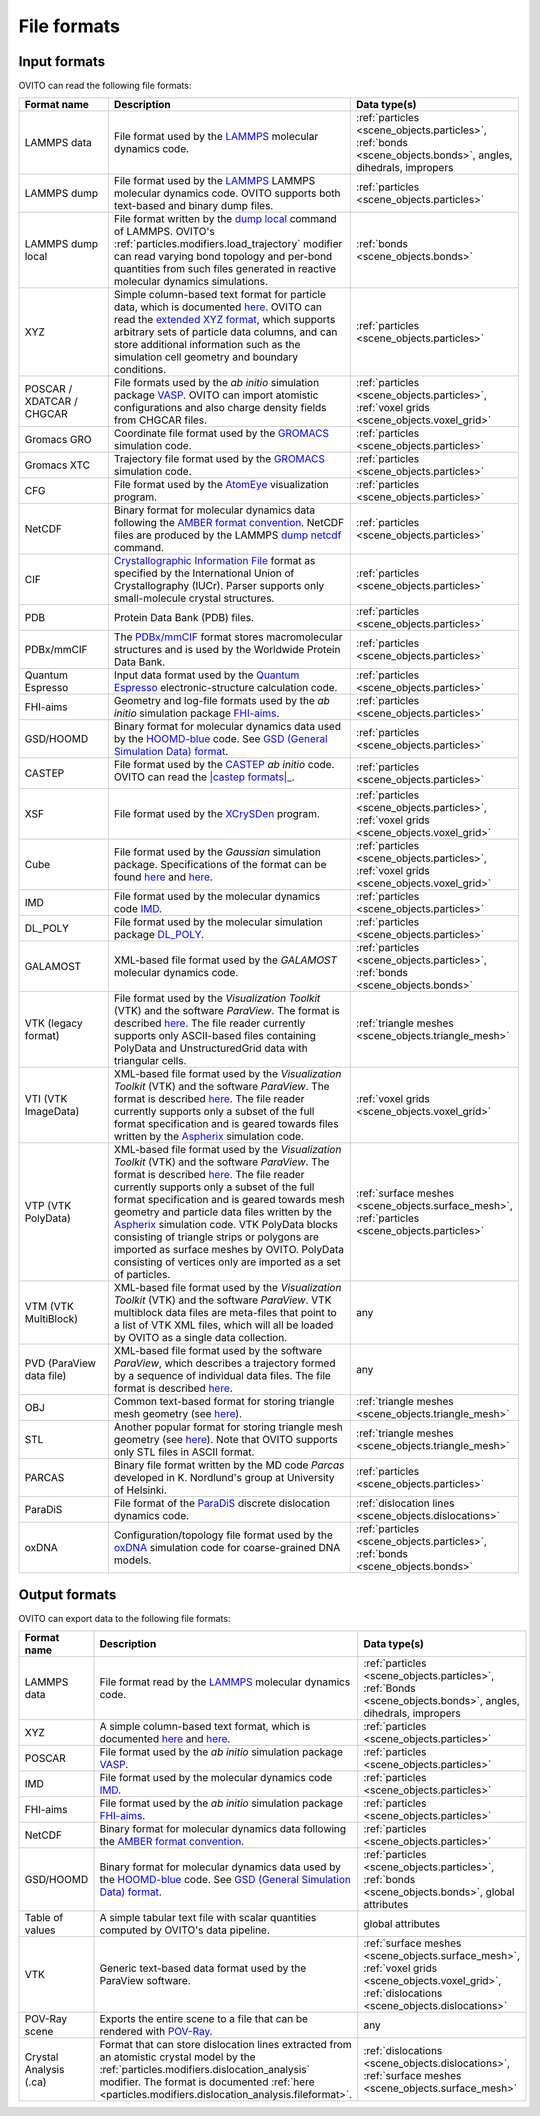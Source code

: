 .. _file_formats:

File formats
============

..   
    <itemizedlist>
      <listitem><xref linkend="file_formats.input" xrefstyle="template:%t" /></listitem>
      <listitem><xref linkend="file_formats.output" xrefstyle="template:%t" /></listitem>
    </itemizedlist>

.. _file_formats.input:
  
Input formats
-------------

OVITO can read the following file formats:

.. list-table:: 
  :widths: 20 55 25 
  :header-rows: 1

  * - Format name
    - Description 
    - Data type(s)
  
  * - LAMMPS data
    - File format used by the `LAMMPS <http://lammps.sandia.gov/doc/read_data.html>`__ molecular dynamics code.
    - :ref:`particles <scene_objects.particles>`, :ref:`bonds <scene_objects.bonds>`, angles, dihedrals, impropers
  
  * - LAMMPS dump
    - File format used by the `LAMMPS <http://lammps.sandia.gov>`__  LAMMPS molecular dynamics code. OVITO supports both text-based and binary dump files.
    - :ref:`particles <scene_objects.particles>`

  * - LAMMPS dump local
    - File format written by the `dump local <https://lammps.sandia.gov/doc/dump.html>`__ command of LAMMPS. 
      OVITO's :ref:`particles.modifiers.load_trajectory` modifier can read varying bond topology and 
      per-bond quantities from such files generated in reactive molecular dynamics simulations.  
    - :ref:`bonds <scene_objects.bonds>`
       
  * - XYZ 
    - Simple column-based text format for particle data, which is documented `here <http://en.wikipedia.org/wiki/XYZ_file_format>`__. 
      OVITO can read the `extended XYZ format <https://web.archive.org/web/20190811094343/https://libatoms.github.io/QUIP/io.html#extendedxyz>`__, 
      which supports arbitrary sets of particle data columns, and can store additional information such as the simulation cell geometry and boundary conditions. 
    - :ref:`particles <scene_objects.particles>`
  
  * - POSCAR / XDATCAR / CHGCAR 
    -  File formats used by the *ab initio* simulation package `VASP <http://www.vasp.at/>`__.
       OVITO can import atomistic configurations and also charge density fields from CHGCAR files.     
    - :ref:`particles <scene_objects.particles>`, :ref:`voxel grids <scene_objects.voxel_grid>`       
             
  * - Gromacs GRO            
    - Coordinate file format used by the `GROMACS <http://www.gromacs.org/>`__ simulation code.
    - :ref:`particles <scene_objects.particles>`             
  
  * - Gromacs XTC
    - Trajectory file format used by the `GROMACS <http://www.gromacs.org/>`__ simulation code.
    - :ref:`particles <scene_objects.particles>`

  * - CFG 
    - File format used by the `AtomEye <http://li.mit.edu/Archive/Graphics/A/>`__ visualization program.           
    - :ref:`particles <scene_objects.particles>`

  * - NetCDF 
    - Binary format for molecular dynamics data following the `AMBER format convention <http://ambermd.org/netcdf/nctraj.pdf>`__. NetCDF files are produced by 
      the LAMMPS `dump netcdf <http://lammps.sandia.gov/doc/dump_netcdf.html>`__ command.  
    - :ref:`particles <scene_objects.particles>`
             
  * - CIF          
    - `Crystallographic Information File <https://www.iucr.org/resources/cif>`__ format as specified by the 
      International Union of Crystallography (IUCr). Parser supports only small-molecule crystal structures.  
    - :ref:`particles <scene_objects.particles>`

  * - PDB 
    - Protein Data Bank (PDB) files.  
    - :ref:`particles <scene_objects.particles>`
           
  * - PDBx/mmCIF 
    - The `PDBx/mmCIF <http://mmcif.wwpdb.org>`__ format stores 
      macromolecular structures and is used by the Worldwide Protein Data Bank.   
    - :ref:`particles <scene_objects.particles>`
             
  * - Quantum Espresso 
    - Input data format used by the `Quantum Espresso <https://www.quantum-espresso.org/>`__ electronic-structure calculation code.  
    - :ref:`particles <scene_objects.particles>`
             
  * - FHI-aims 
    - Geometry and log-file formats used by the *ab initio* simulation package `FHI-aims <https://aimsclub.fhi-berlin.mpg.de/index.php>`__.  
    - :ref:`particles <scene_objects.particles>`
  
  * - GSD/HOOMD 
    - Binary format for molecular dynamics data used by the `HOOMD-blue <https://glotzerlab.engin.umich.edu/hoomd-blue/>`__ code. 
      See `GSD (General Simulation Data) format <https://gsd.readthedocs.io>`__.  
    - :ref:`particles <scene_objects.particles>`          

  * - CASTEP       
    - File format used by the `CASTEP <http://www.castep.org>`__ *ab initio* code. OVITO can read the |castep formats|_.

        .. |castep formats| replace:: :file:`.cell`, :file:`.md` and :file:`.geom` formats
        .. _castep formats: http://www.tcm.phy.cam.ac.uk/castep/documentation/WebHelp/content/modules/castep/expcastepfileformats.htm
    - :ref:`particles <scene_objects.particles>`
                        
  * - XSF 
    - File format used by the `XCrySDen <http://www.xcrysden.org/doc/XSF.html>`__ program.  
    - :ref:`particles <scene_objects.particles>`, :ref:`voxel grids <scene_objects.voxel_grid>`

  * - Cube 
    - File format used by the *Gaussian* simulation package. Specifications of the format can be found
      `here <https://h5cube-spec.readthedocs.io/en/latest/cubeformat.html>`__ and `here <http://paulbourke.net/dataformats/cube/>`__.  
    - :ref:`particles <scene_objects.particles>`, :ref:`voxel grids <scene_objects.voxel_grid>`             
             
  * - IMD 
    - File format used by the molecular dynamics code `IMD <http://imd.itap.physik.uni-stuttgart.de/>`__.  
    - :ref:`particles <scene_objects.particles>`             

  * - DL_POLY 
    - File format used by the molecular simulation package `DL_POLY <https://www.scd.stfc.ac.uk/Pages/DL_POLY.aspx>`__.  
    - :ref:`particles <scene_objects.particles>`
                        
  * - GALAMOST 
    - XML-based file format used by the *GALAMOST* molecular dynamics code.  
    - :ref:`particles <scene_objects.particles>`, :ref:`bonds <scene_objects.bonds>` 

  * - VTK (legacy format) 
    - File format used by the *Visualization Toolkit* (VTK) and the software *ParaView*. The format is described `here <http://www.vtk.org/VTK/img/file-formats.pdf>`__. 
      The file reader currently supports only ASCII-based files containing PolyData and UnstructuredGrid data with triangular cells.  
    - :ref:`triangle meshes <scene_objects.triangle_mesh>` 
             
  * - VTI (VTK ImageData) 
    - XML-based file format used by the *Visualization Toolkit* (VTK) and the software *ParaView*. The format is described `here <http://www.vtk.org/VTK/img/file-formats.pdf>`__. 
      The file reader currently supports only a subset of the full format specification and is geared towards files written by the `Aspherix <https://www.aspherix-dem.com/>`__ simulation code.  
    - :ref:`voxel grids <scene_objects.voxel_grid>`
               
  * - VTP (VTK PolyData) 
    - XML-based file format used by the *Visualization Toolkit* (VTK) and the software *ParaView*. The format is described `here <http://www.vtk.org/VTK/img/file-formats.pdf>`__. 
      The file reader currently supports only a subset of the full format specification and is geared towards mesh geometry and particle data files written by the `Aspherix <https://www.aspherix-dem.com/>`__ simulation code.
      VTK PolyData blocks consisting of triangle strips or polygons are imported as surface meshes by OVITO. PolyData consisting of vertices only are imported as a set of particles.  
    - :ref:`surface meshes <scene_objects.surface_mesh>`, :ref:`particles <scene_objects.particles>`
               
  * - VTM (VTK MultiBlock) 
    - XML-based file format used by the *Visualization Toolkit* (VTK) and the software *ParaView*. VTK multiblock data files are meta-files that point to a list of VTK XML files,
      which will all be loaded by OVITO as a single data collection.  
    - any 
                
  * - PVD (ParaView data file) 
    - XML-based file format used by the software *ParaView*, which describes a trajectory formed by a sequence of individual data files.
      The file format is described `here <https://www.paraview.org/Wiki/ParaView/Data_formats#PVD_File_Format>`__.  
    - any 
                   
  * - OBJ 
    - Common text-based format for storing triangle mesh geometry (see `here <https://en.wikipedia.org/wiki/Wavefront_.obj_file>`__).  
    - :ref:`triangle meshes <scene_objects.triangle_mesh>`
             
  * - STL 
    - Another popular format for storing triangle mesh geometry (see `here <https://en.wikipedia.org/wiki/STL_(file_format)>`__). Note that OVITO supports only STL files in ASCII format.  
    - :ref:`triangle meshes <scene_objects.triangle_mesh>`
             
  * - PARCAS 
    - Binary file format written by the MD code *Parcas* developed in K. Nordlund's group at University of Helsinki.  
    - :ref:`particles <scene_objects.particles>`
             
  * - ParaDiS 
    - File format of the `ParaDiS <http://paradis.stanford.edu>`__ discrete dislocation dynamics code.  
    - :ref:`dislocation lines <scene_objects.dislocations>`         
             
  * - oxDNA 
    - Configuration/topology file format used by the `oxDNA <https://dna.physics.ox.ac.uk/>`__ simulation code for coarse-grained DNA models.  
    - :ref:`particles <scene_objects.particles>`, :ref:`bonds <scene_objects.bonds>` 

.. _file_formats.output:

Output formats
--------------

OVITO can export data to the following file formats:

.. list-table:: 
  :widths: 20 55 25 
  :header-rows: 1

  * - Format name 
    - Description 
    - Data type(s) 

  * - LAMMPS data 
    - File format read by the `LAMMPS <http://lammps.sandia.gov>`__ molecular dynamics code.  
    - :ref:`particles <scene_objects.particles>`, :ref:`Bonds <scene_objects.bonds>`, angles, dihedrals, impropers
                        
  * - XYZ 
    - A simple column-based text format, which is documented `here <http://en.wikipedia.org/wiki/XYZ_file_format>`__ and
      `here <http://libatoms.github.io/QUIP/io.html#module-ase.io.extxyz>`__.  
    - :ref:`particles <scene_objects.particles>`

  * - POSCAR 
    - File format used by the *ab initio* simulation package `VASP <http://www.vasp.at/">`__.  
    - :ref:`particles <scene_objects.particles>` 

  * - IMD 
    - File format used by the molecular dynamics code `IMD <http://imd.itap.physik.uni-stuttgart.de/>`__.  
    - :ref:`particles <scene_objects.particles>` 

  * - FHI-aims 
    - File format used by the *ab initio* simulation package `FHI-aims <https://aimsclub.fhi-berlin.mpg.de/index.php>`__.  
    - :ref:`particles <scene_objects.particles>` 

  * - NetCDF 
    - Binary format for molecular dynamics data following the `AMBER format convention <http://ambermd.org/netcdf/nctraj.pdf>`__.  
    - :ref:`particles <scene_objects.particles>` 
                    
  * - GSD/HOOMD 
    - Binary format for molecular dynamics data used by the `HOOMD-blue <https://glotzerlab.engin.umich.edu/hoomd-blue/>`__ code. 
      See `GSD (General Simulation Data) format <https://gsd.readthedocs.io>`__.  
    - :ref:`particles <scene_objects.particles>`, :ref:`bonds <scene_objects.bonds>`, global attributes 
            
  * - Table of values 
    - A simple tabular text file with scalar quantities computed by OVITO's data pipeline.  
    - global attributes          
            
  * - VTK 
    - Generic text-based data format used by the ParaView software.  
    - :ref:`surface meshes <scene_objects.surface_mesh>`, :ref:`voxel grids <scene_objects.voxel_grid>`, :ref:`dislocations <scene_objects.dislocations>`       
            
  * - POV-Ray scene 
    - Exports the entire scene to a file that can be rendered with `POV-Ray <http://www.povray.org/>`__.  
    - any 
                    
  * - Crystal Analysis (.ca) 
    - Format that can store dislocation lines extracted from an atomistic crystal model by the :ref:`particles.modifiers.dislocation_analysis` modifier.
      The format is documented :ref:`here <particles.modifiers.dislocation_analysis.fileformat>`.
    - :ref:`dislocations <scene_objects.dislocations>`, :ref:`surface meshes <scene_objects.surface_mesh>`